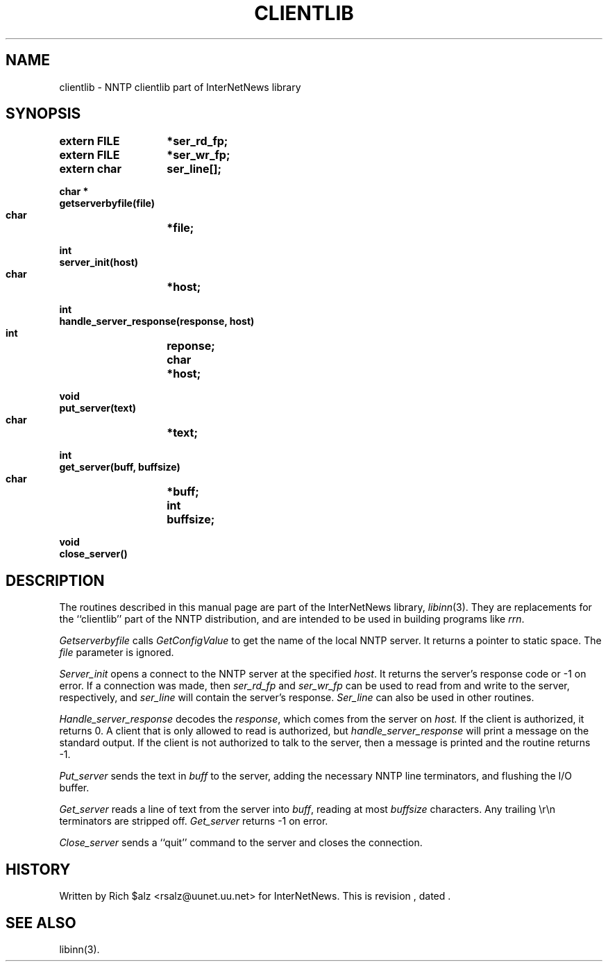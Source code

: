 .\" $Revision$
.TH CLIENTLIB 3
.SH NAME
clientlib \- NNTP clientlib part of InterNetNews library
.SH SYNOPSIS
.nf
.ta \w'    unsigned long    'u
.B "extern FILE	*ser_rd_fp;"
.B "extern FILE	*ser_wr_fp;"
.B "extern char	ser_line[];"

.B "char *"
.B "getserverbyfile(file)"
.B "    char	*file;"

.B "int"
.B "server_init(host)"
.B "    char	*host;"

.B "int"
.B "handle_server_response(response, host)"
.B "    int	reponse;"
.B "    char	*host;"

.B "void"
.B "put_server(text)"
.B "    char	*text;"

.B "int"
.B "get_server(buff, buffsize)"
.B "    char	*buff;"
.B "    int	buffsize;"

.B "void"
.B "close_server()"
.fi
.SH DESCRIPTION
The routines described in this manual page are part of the InterNetNews
library,
.IR libinn (3).
They are replacements for the ``clientlib'' part of the NNTP distribution,
and are intended to be used in building programs like
.IR rrn .
.PP
.I Getserverbyfile
calls
.I GetConfigValue
to get the name of the local NNTP server.
It returns a pointer to static space.
The
.I file
parameter is ignored.
.PP
.I Server_init
opens a connect to the NNTP server at the specified
.IR host .
It returns the server's response code or \-1 on error.
If a connection was made, then
.I ser_rd_fp
and
.I ser_wr_fp
can be used to read from and write to the server, respectively, and
.I ser_line
will contain the server's response.
.I Ser_line
can also be used in other routines.
.PP
.I Handle_server_response
decodes the
.IR response ,
which comes from the server on
.IR host.
If the client is authorized, it returns 0.
A client that is only allowed to read is authorized, but
.I handle_server_response
will print a message on the standard output.
If the client is not authorized to talk to the server, then a message is
printed and the routine returns \-1.
.PP
.I Put_server
sends the text in
.I buff
to the server, adding the necessary NNTP line terminators, and flushing
the I/O buffer.
.PP
.I Get_server
reads a line of text from the server into
.IR buff ,
reading at most
.I buffsize
characters.
Any trailing \er\en terminators are stripped off.
.I Get_server
returns \-1 on error.
.PP
.I Close_server
sends a ``quit'' command to the server and closes the connection.
.SH HISTORY
Written by Rich $alz <rsalz@uunet.uu.net> for InterNetNews.
.de R$
This is revision \\$3, dated \\$4.
..
.R$ $Id$
.SH "SEE ALSO"
libinn(3).
